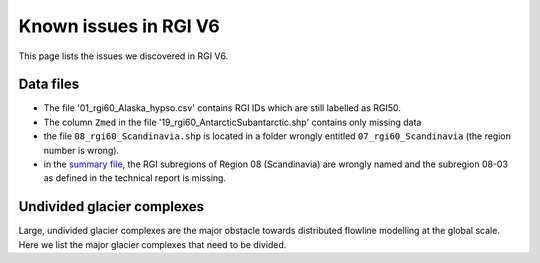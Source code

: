 Known issues in RGI V6
======================

This page lists the issues we discovered in RGI V6.


Data files
----------

- The file '01_rgi60_Alaska_hypso.csv' contains RGI IDs which are still labelled
  as RGI50.
- The column ``Zmed`` in the file '19_rgi60_AntarcticSubantarctic.shp' contains
  only missing data
- the file ``08_rgi60_Scandinavia.shp`` is located in a folder wrongly entitled
  ``07_rgi60_Scandinavia`` (the region number is wrong).
- in the `summary file <http://www.glims.org/RGI/rgi60_files/00_rgi60_summary.zip>`_,
  the RGI subregions of Region 08 (Scandinavia) are wrongly named and the
  subregion 08-03 as defined in the technical report is missing.


Undivided glacier complexes
---------------------------

Large, undivided glacier complexes are the major obstacle towards distributed
flowline modelling at the global scale. Here we list the major glacier
complexes that need to be divided.
